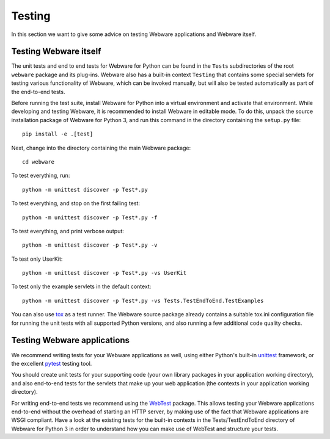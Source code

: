 .. _testing:

Testing
=======

In this section we want to give some advice on testing Webware applications and Webware itself.


Testing Webware itself
----------------------

The unit tests and end to end tests for Webware for Python can be found in the ``Tests`` subdirectories of the root ``webware`` package and its plug-ins. Webware also has a built-in context ``Testing`` that contains some special servlets for testing various functionality of Webware, which can be invoked manually, but will also be tested automatically as part of the end-to-end tests.

Before running the test suite, install Webware for Python into a virtual environment and activate that environment. While developing and testing Webware, it is recommended to install Webware in editable mode. To do this, unpack the source installation package of Webware for Python 3, and run this command in the directory containing the ``setup.py`` file::

    pip install -e .[test]

Next, change into the directory containing the main Webware package::

    cd webware

To test everything, run::

    python -m unittest discover -p Test*.py

To test everything, and stop on the first failing test::

    python -m unittest discover -p Test*.py -f

To test everything, and print verbose output::

    python -m unittest discover -p Test*.py -v

To test only UserKit::

    python -m unittest discover -p Test*.py -vs UserKit

To test only the example servlets in the default context::

    python -m unittest discover -p Test*.py -vs Tests.TestEndToEnd.TestExamples

You can also use tox_ as a test runner. The Webware source package already contains a suitable tox.ini configuration file for running the unit tests with all supported Python versions, and also running a few additional code quality checks.

.. _tox: https://tox.readthedocs.io/en/latest/

Testing Webware applications
----------------------------

We recommend writing tests for your Webware applications as well, using either Python's built-in unittest_ framework, or the excellent pytest_ testing tool.

You should create unit tests for your supporting code (your own library packages in your application working directory), and also end-to-end tests for the servlets that make up your web application (the contexts in your application working directory).

For writing end-to-end tests we recommend using the WebTest_ package. This allows testing your Webware applications end-to-end without the overhead of starting an HTTP server, by making use of the fact that Webware applications are WSGI compliant. Have a look at the existing tests for the built-in contexts in the Tests/TestEndToEnd directory of Webware for Python 3 in order to understand how you can make use of WebTest and structure your tests.

.. _unittest: https://docs.python.org/3/library/unittest.html
.. _pytest: https://docs.pytest.org/en/latest/
.. _WebTest: https://docs.pylonsproject.org/projects/webtest/en/latest/
